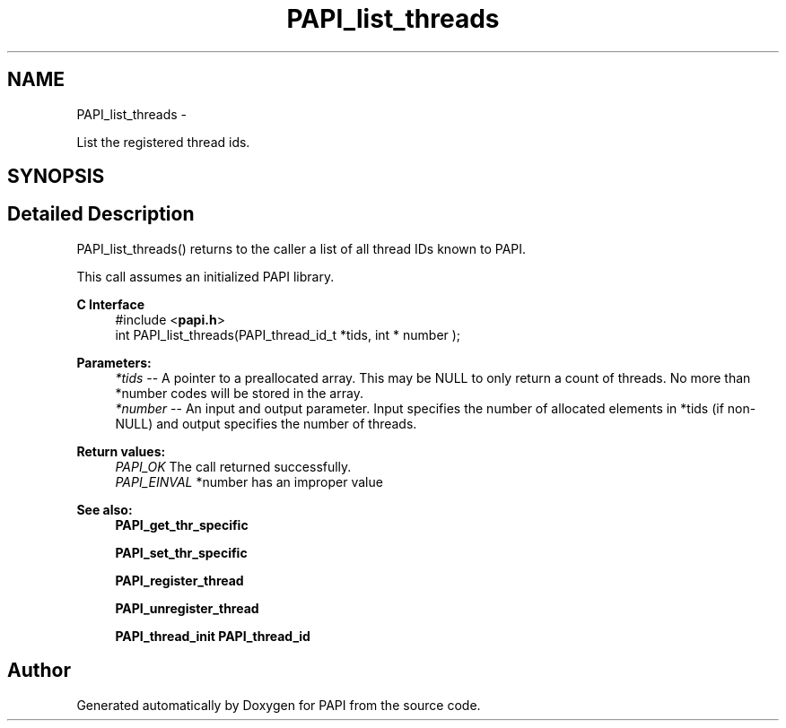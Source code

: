 .TH "PAPI_list_threads" 3 "Fri Aug 2 2013" "Version 5.2.0.0" "PAPI" \" -*- nroff -*-
.ad l
.nh
.SH NAME
PAPI_list_threads \- 
.PP
List the registered thread ids.  

.SH SYNOPSIS
.br
.PP
.SH "Detailed Description"
.PP 
PAPI_list_threads() returns to the caller a list of all thread IDs known to PAPI.
.PP
This call assumes an initialized PAPI library.
.PP
\fBC Interface\fP
.RS 4
#include <\fBpapi.h\fP> 
.br
 int PAPI_list_threads(PAPI_thread_id_t *tids, int * number );
.RE
.PP
\fBParameters:\fP
.RS 4
\fI*tids\fP -- A pointer to a preallocated array. This may be NULL to only return a count of threads. No more than *number codes will be stored in the array. 
.br
\fI*number\fP -- An input and output parameter. Input specifies the number of allocated elements in *tids (if non-NULL) and output specifies the number of threads.
.RE
.PP
\fBReturn values:\fP
.RS 4
\fIPAPI_OK\fP The call returned successfully. 
.br
\fIPAPI_EINVAL\fP *number has an improper value
.RE
.PP
\fBSee also:\fP
.RS 4
\fBPAPI_get_thr_specific\fP 
.PP
\fBPAPI_set_thr_specific\fP 
.PP
\fBPAPI_register_thread\fP 
.PP
\fBPAPI_unregister_thread\fP 
.PP
\fBPAPI_thread_init\fP \fBPAPI_thread_id\fP 
.RE
.PP


.SH "Author"
.PP 
Generated automatically by Doxygen for PAPI from the source code.
